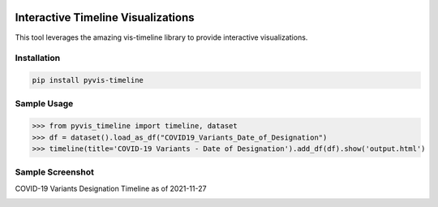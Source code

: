 .. -*- mode: rst -*-

|BuildTest|_ |PyPi|_ |License|_ |Downloads|_ |PythonVersion|_

.. |BuildTest| image:: https://travis-ci.com/daniel-yj-yang/pyvis-timeline.svg?branch=main
.. _BuildTest: https://app.travis-ci.com/github/daniel-yj-yang/pyvis-timeline

.. |PythonVersion| image:: https://img.shields.io/badge/python-3.8%20%7C%203.9-blue
.. _PythonVersion: https://img.shields.io/badge/python-3.8%20%7C%203.9-blue

.. |PyPi| image:: https://img.shields.io/pypi/v/pyvis-timeline
.. _PyPi: https://pypi.python.org/pypi/pyvis-timeline

.. |Downloads| image:: https://pepy.tech/badge/pyvis-timeline
.. _Downloads: https://pepy.tech/project/pyvis-timeline

.. |License| image:: https://img.shields.io/pypi/l/pyvis-timeline
.. _License: https://pypi.python.org/pypi/pyvis-timeline


===================================
Interactive Timeline Visualizations
===================================

This tool leverages the amazing vis-timeline library to provide interactive visualizations.


Installation
------------

.. code-block::

   pip install pyvis-timeline


Sample Usage
------------

>>> from pyvis_timeline import timeline, dataset
>>> df = dataset().load_as_df("COVID19_Variants_Date_of_Designation")
>>> timeline(title='COVID-19 Variants - Date of Designation').add_df(df).show('output.html')


Sample Screenshot
-----------------
COVID-19 Variants Designation Timeline as of 2021-11-27

|image1|


.. |image1| image:: https://github.com/daniel-yj-yang/pyvis-timeline/raw/main/pyvis_timeline/examples/images/covid19_variants_designation_timeline.png

